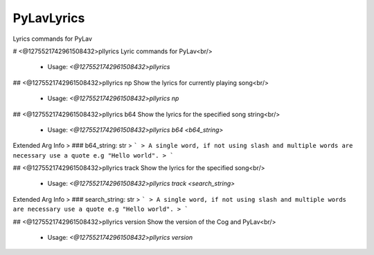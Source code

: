 PyLavLyrics
===========

Lyrics commands for PyLav

# <@1275521742961508432>pllyrics
Lyric commands for PyLav<br/>
 - Usage: `<@1275521742961508432>pllyrics`


## <@1275521742961508432>pllyrics np
Show the lyrics for currently playing song<br/>
 - Usage: `<@1275521742961508432>pllyrics np`


## <@1275521742961508432>pllyrics b64
Show the lyrics for the specified song string<br/>
 - Usage: `<@1275521742961508432>pllyrics b64 <b64_string>`
Extended Arg Info
> ### b64_string: str
> ```
> A single word, if not using slash and multiple words are necessary use a quote e.g "Hello world".
> ```


## <@1275521742961508432>pllyrics track
Show the lyrics for the specified song<br/>
 - Usage: `<@1275521742961508432>pllyrics track <search_string>`
Extended Arg Info
> ### search_string: str
> ```
> A single word, if not using slash and multiple words are necessary use a quote e.g "Hello world".
> ```


## <@1275521742961508432>pllyrics version
Show the version of the Cog and PyLav<br/>
 - Usage: `<@1275521742961508432>pllyrics version`


